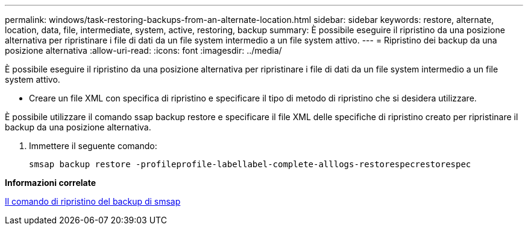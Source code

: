 ---
permalink: windows/task-restoring-backups-from-an-alternate-location.html 
sidebar: sidebar 
keywords: restore, alternate, location, data, file, intermediate, system, active, restoring, backup 
summary: È possibile eseguire il ripristino da una posizione alternativa per ripristinare i file di dati da un file system intermedio a un file system attivo. 
---
= Ripristino dei backup da una posizione alternativa
:allow-uri-read: 
:icons: font
:imagesdir: ../media/


[role="lead"]
È possibile eseguire il ripristino da una posizione alternativa per ripristinare i file di dati da un file system intermedio a un file system attivo.

* Creare un file XML con specifica di ripristino e specificare il tipo di metodo di ripristino che si desidera utilizzare.


È possibile utilizzare il comando ssap backup restore e specificare il file XML delle specifiche di ripristino creato per ripristinare il backup da una posizione alternativa.

. Immettere il seguente comando:
+
`smsap backup restore -profileprofile-labellabel-complete-alllogs-restorespecrestorespec`



*Informazioni correlate*

xref:reference-the-smosmsapbackup-restore-command.adoc[Il comando di ripristino del backup di smsap]
